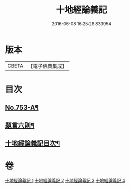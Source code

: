 #+TITLE: 十地經論義記 
#+DATE: 2016-06-08 16:25:28.833954

* 版本
 |     CBETA|【電子佛典集成】|

* 目次
** [[file:KR6e0063_001.txt::001-0022a1][No.753-A¶]]
** [[file:KR6e0063_001.txt::001-0022a18][題言六則¶]]
** [[file:KR6e0063_001.txt::001-0022c2][十地經論義記目次¶]]

* 卷
[[file:KR6e0063_001.txt][十地經論義記 1]]
[[file:KR6e0063_002.txt][十地經論義記 2]]
[[file:KR6e0063_003.txt][十地經論義記 3]]
[[file:KR6e0063_004.txt][十地經論義記 4]]

